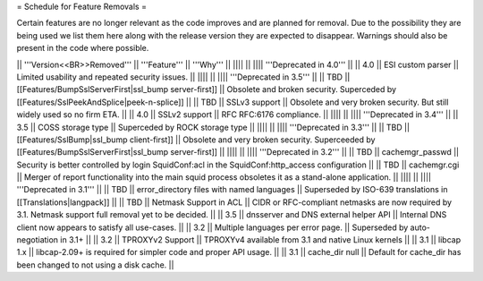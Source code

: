 = Schedule for Feature Removals =

Certain features are no longer relevant as the code improves and are planned for removal. Due to the possibility they are being used we list them here along with the release version they are expected to disappear. Warnings should also be present in the code where possible.

|| '''Version<<BR>>Removed''' || '''Feature''' || '''Why''' ||
|||| ||
|||| '''Deprecated in 4.0''' ||
|| 4.0 || ESI custom parser || Limited usability and repeated security issues. ||
|||| ||
|||| '''Deprecated in 3.5''' ||
|| TBD || [[Features/BumpSslServerFirst|ssl_bump server-first]] || Obsolete and broken security. Superceded by [[Features/SslPeekAndSplice|peek-n-splice]] ||
|| TBD || SSLv3 support || Obsolete and very broken security. But still widely used so no firm ETA. ||
|| 4.0 || SSLv2 support || RFC RFC:6176 compliance. ||
|||| ||
|||| '''Deprecated in 3.4''' ||
|| 3.5 || COSS storage type || Superceded by ROCK storage type ||
|||| ||
|||| '''Deprecated in 3.3''' ||
|| TBD || [[Features/SslBump|ssl_bump client-first]] || Obsolete and very broken security. Superceeded by [[Features/BumpSslServerFirst|ssl_bump server-first]] ||
|||| ||
|||| '''Deprecated in 3.2''' ||
|| TBD || cachemgr_passwd || Security is better controlled by login SquidConf:acl in the SquidConf:http_access configuration ||
|| TBD || cachemgr.cgi || Merger of report functionality into the main squid process obsoletes it as a stand-alone application. ||
|||| ||
|||| '''Deprecated in 3.1''' ||
|| TBD || error_directory files with named languages || Superseded by ISO-639 translations in [[Translations|langpack]] ||
|| TBD || Netmask Support in ACL || CIDR or RFC-compliant netmasks are now required by 3.1. Netmask support full removal yet to be decided. ||
|| 3.5 || dnsserver and DNS external helper API || Internal DNS client now appears to satisfy all use-cases. ||
|| 3.2 || Multiple languages per error page. || Superseded by auto-negotiation in 3.1+ ||
|| 3.2 || TPROXYv2 Support || TPROXYv4 available from 3.1 and native Linux kernels ||
|| 3.1 || libcap 1.x || libcap-2.09+ is required for simpler code and proper API usage. ||
|| 3.1 || cache_dir null || Default for cache_dir has been changed to not using a disk cache. ||
